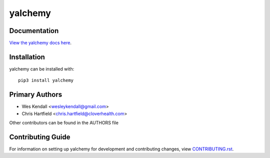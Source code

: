 yalchemy
########################################################################

Documentation
=============

`View the yalchemy docs here <http://yalchemy.readthedocs.io/>`_.

Installation
============

yalchemy can be installed with::

    pip3 install yalchemy


Primary Authors
===============

* Wes Kendall <wesleykendall@gmail.com>
* Chris Hartfield <chris.hartfield@cloverhealth.com>

Other contributors can be found in the AUTHORS file

Contributing Guide
==================

For information on setting up yalchemy for development and contributing changes, view `CONTRIBUTING.rst <CONTRIBUTING.rst>`_.



